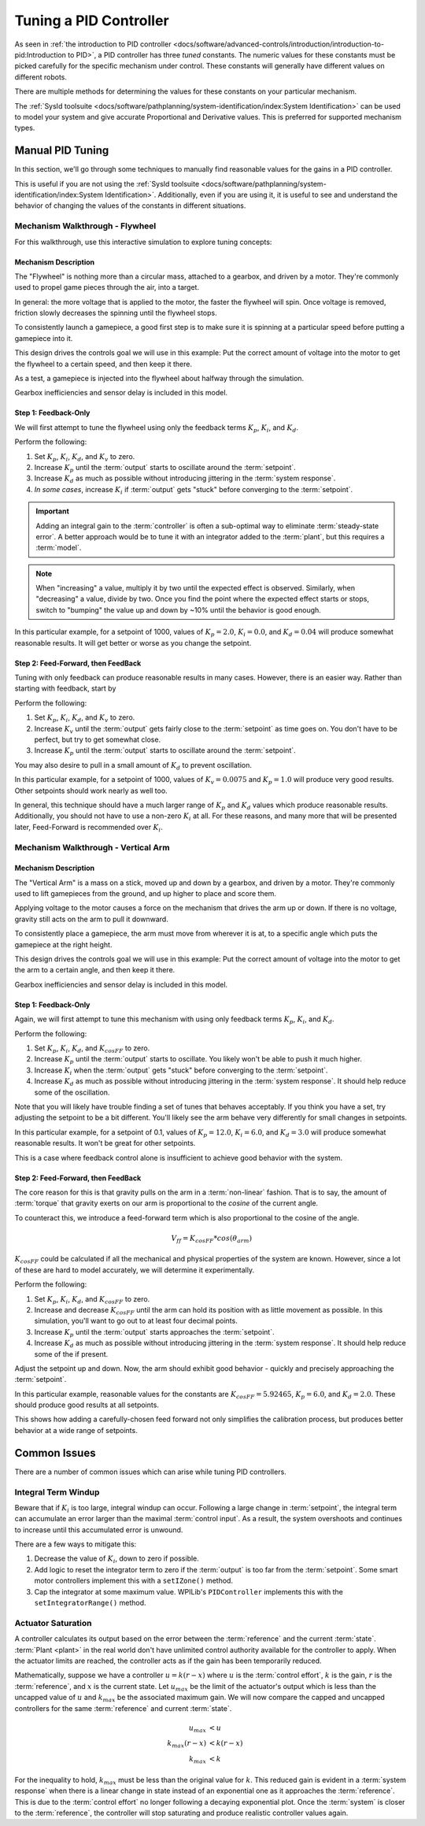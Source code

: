 Tuning a PID Controller
=======================

As seen in :ref:`the introduction to PID controller <docs/software/advanced-controls/introduction/introduction-to-pid:Introduction to PID>`, a PID controller has three *tuned* constants. The numeric values for these constants must be picked carefully for the specific mechanism under control. These constants will generally have different values on different robots. 

There are multiple methods for determining the values for these constants on your particular mechanism.

The :ref:`SysId toolsuite <docs/software/pathplanning/system-identification/index:System Identification>` can be used to model your system and give accurate Proportional and Derivative values. This is preferred for supported mechanism types.

Manual PID Tuning
-----------------

In this section, we'll go through some techniques to manually find reasonable values for the gains in a PID controller.

This is useful if you are not using the :ref:`SysId toolsuite <docs/software/pathplanning/system-identification/index:System Identification>`. Additionally, even if you are using it, it is useful to see and understand the behavior of changing the values of the constants in different situations.

Mechanism Walkthrough - Flywheel 
^^^^^^^^^^^^^^^^^^^^^^^^^^^^^^^^

For this walkthrough, use this interactive simulation to explore tuning concepts:

.. raw:: html

    <div class="viz-div">
      <div class="col" id="flywheel_pid_plot"></div>
      <div class="flex-grid">
         <div class="col" id="flywheel_pid_viz"></div> 
         <div id="flywheel_pid_ctrls"></div>
      </div>
      <script>
         flywheel_pid = new FlywheelPIDF("flywheel_pid");  
         flywheel_pid.runSim(); 
      </script> 
    </div>

Mechanism Description
~~~~~~~~~~~~~~~~~~~~~
The "Flywheel" is nothing more than a circular mass, attached to a gearbox, and driven by a motor. They're commonly used to propel game pieces through the air, into a target. 

In general: the more voltage that is applied to the motor, the faster the flywheel will spin. Once voltage is removed, friction slowly decreases the spinning until the flywheel stops.

To consistently launch a gamepiece, a good first step is to make sure it is spinning at a particular speed before putting a gamepiece into it. 

This design drives the controls goal we will use in this example: Put the correct amount of voltage into the motor to get the flywheel to a certain speed, and then keep it there.

As a test, a gamepiece is injected into the flywheel about halfway through the simulation.

Gearbox inefficiencies and sensor delay is included in this model.

Step 1: Feedback-Only
~~~~~~~~~~~~~~~~~~~~~

We will first attempt to tune the flywheel using only the feedback terms :math:`K_p`, :math:`K_i`, and :math:`K_d`. 

Perform the following:

1. Set :math:`K_p`, :math:`K_i`, :math:`K_d`, and :math:`K_v` to zero.
2. Increase :math:`K_p` until the :term:`output` starts to oscillate around the :term:`setpoint`.
3. Increase :math:`K_d` as much as possible without introducing jittering in the :term:`system response`.
4. *In some cases*, increase :math:`K_i` if :term:`output` gets "stuck" before converging to the :term:`setpoint`.

.. important:: Adding an integral gain to the :term:`controller` is often a sub-optimal way to eliminate :term:`steady-state error`. A better approach would be to tune it with an integrator added to the :term:`plant`, but this requires a :term:`model`. 

.. note:: When "increasing" a value, multiply it by two until the expected effect is observed. Similarly, when "decreasing" a value, divide by two. Once you find the point where the expected effect starts or stops, switch to "bumping" the value up and down by ~10% until the behavior is good enough.

.. raw:: html

   <details>
     <summary>Tuning Solution</summary>


In this particular example, for a setpoint of 1000, values of :math:`K_p = 2.0`, :math:`K_i = 0.0`, and :math:`K_d = 0.04` will produce somewhat reasonable results. It will get better or worse as you change the setpoint.
   
.. raw:: html

   </details> <br>


Step 2: Feed-Forward, then FeedBack
~~~~~~~~~~~~~~~~~~~~~~~~~~~~~~~~~~~

Tuning with only feedback can produce reasonable results in many cases. However, there is an easier way. Rather than starting with feedback, start by 

Perform the following:

1. Set :math:`K_p`, :math:`K_i`, :math:`K_d`, and :math:`K_v` to zero.
2. Increase :math:`K_v` until the :term:`output` gets fairly close to the :term:`setpoint` as time goes on. You don't have to be perfect, but try to get somewhat close.
3. Increase :math:`K_p` until the :term:`output` starts to oscillate around the :term:`setpoint`.

You may also desire to pull in a small amount of :math:`K_d` to prevent oscillation.

.. raw:: html

   <details>
     <summary>Tuning Solution</summary>


In this particular example, for a setpoint of 1000, values of :math:`K_v = 0.0075` and :math:`K_p = 1.0`  will produce very good results. Other setpoints should work nearly as well too.
   
.. raw:: html

   </details> <br>

In general, this technique should have a much larger range of :math:`K_p` and :math:`K_d` values which produce reasonable results. Additionally, you should not have to use a non-zero :math:`K_i` at all. For these reasons, and many more that will be presented later, Feed-Forward is recommended over :math:`K_i`.


Mechanism Walkthrough - Vertical Arm
^^^^^^^^^^^^^^^^^^^^^^^^^^^^^^^^^^^^

.. raw:: html

    <div class="viz-div">
      <div class="col" id="arm_pid_plot"></div>
      <div class="flex-grid">
         <div class="col" id="arm_pid_viz"></div> 
         <div id="arm_pid_ctrls"></div> 
      </div>
      <script>
         arm_pidf = new VerticalArmPIDF("arm_pid"); 
         arm_pidf.runSim(); 
      </script> 
    </div>

Mechanism Description
~~~~~~~~~~~~~~~~~~~~~
The "Vertical Arm" is a mass on a stick, moved up and down by a gearbox, and driven by a motor. They're commonly used to lift gamepieces from the ground, and up higher to place and score them.

Applying voltage to the motor causes a force on the mechanism that drives the arm up or down. If there is no voltage, gravity still acts on the arm to pull it downward.

To consistently place a gamepiece, the arm must move from wherever it is at, to a specific angle which puts the gamepiece at the right height. 

This design drives the controls goal we will use in this example: Put the correct amount of voltage into the motor to get the arm to a certain angle, and then keep it there.

Gearbox inefficiencies and sensor delay is included in this model.


Step 1: Feedback-Only
~~~~~~~~~~~~~~~~~~~~~

Again, we will first attempt to tune this mechanism with using only feedback terms :math:`K_p`, :math:`K_i`, and :math:`K_d`. 

Perform the following:

1. Set :math:`K_p`, :math:`K_i`, :math:`K_d`, and :math:`K_{cosFF}` to zero.
2. Increase :math:`K_p` until the :term:`output` starts to oscillate. You likely won't be able to push it much higher.
3. Increase :math:`K_i` when the :term:`output` gets "stuck" before converging to the :term:`setpoint`.
4. Increase :math:`K_d` as much as possible without introducing jittering in the :term:`system response`. It should help reduce some of the oscillation.

Note that you will likely have trouble finding a set of tunes that behaves acceptably. If you think you have a set, try adjusting the setpoint to be a bit different. You'll likely see the arm behave very differently for small changes in setpoints.

.. raw:: html

   <details>
     <summary>Tuning Solution</summary>


In this particular example, for a setpoint of 0.1, values of :math:`K_p = 12.0`, :math:`K_i = 6.0`, and :math:`K_d = 3.0` will produce somewhat reasonable results. It won't be great for other setpoints.
   
.. raw:: html

   </details> <br>

This is a case where feedback control alone is insufficient to achieve good behavior with the system.

Step 2: Feed-Forward, then FeedBack
~~~~~~~~~~~~~~~~~~~~~~~~~~~~~~~~~~~

The core reason for this is that gravity pulls on the arm in a :term:`non-linear` fashion. That is to say, the amount of :term:`torque` that gravity exerts on our arm is proportional to the *cosine* of the current angle.

To counteract this, we introduce a feed-forward term which is also proportional to the cosine of the angle. 

.. math::
   V_{ff} = K_{cosFF} * cos(\theta_{arm})

:math:`K_{cosFF}` could be calculated if all the mechanical and physical properties of the system are known. However, since a lot of these are hard to model accurately, we will determine it experimentally.

Perform the following:

1. Set :math:`K_p`, :math:`K_i`, :math:`K_d`, and :math:`K_{cosFF}` to zero.
2. Increase and decrease :math:`K_{cosFF}` until the arm can hold its position with as little movement as possible. In this simulation, you'll want to go out to at least four decimal points.
3. Increase :math:`K_p` until the :term:`output` starts approaches the :term:`setpoint`.
4. Increase :math:`K_d` as much as possible without introducing jittering in the :term:`system response`. It should help reduce some of the if present.

Adjust the setpoint up and down. Now, the arm should exhibit good behavior - quickly and precisely approaching the :term:`setpoint`.

.. raw:: html

   <details>
     <summary>Tuning Solution</summary>


In this particular example, reasonable values for the constants are :math:`K_{cosFF} = 5.92465`, :math:`K_p = 6.0`, and :math:`K_d = 2.0`. These should produce good results at all setpoints.
   
.. raw:: html

   </details> <br>


This shows how adding a carefully-chosen feed forward not only simplifies the calibration process, but produces better behavior at a wide range of setpoints.

Common Issues
-------------

There are a number of common issues which can arise while tuning PID controllers.

Integral Term Windup
^^^^^^^^^^^^^^^^^^^^

Beware that if :math:`K_i` is too large, integral windup can occur. Following a large change in :term:`setpoint`, the integral term can accumulate an error larger than the maximal :term:`control input`. As a result, the system overshoots and continues to increase until this accumulated error is unwound.

There are a few ways to mitigate this:

1. Decrease the value of :math:`K_i`, down to zero if possible.
2. Add logic to reset the integrator term to zero if the :term:`output` is too far from the :term:`setpoint`. Some smart motor controllers implement this with a ``setIZone()`` method.
3. Cap the integrator at some maximum value. WPILib's ``PIDController`` implements this with the ``setIntegratorRange()`` method.

Actuator Saturation
^^^^^^^^^^^^^^^^^^^

A controller calculates its output based on the error between the :term:`reference` and the current :term:`state`. :term:`Plant <plant>` in the real world don't have unlimited control authority available for the controller to apply. When the actuator limits are reached, the controller acts as if the gain has been temporarily reduced.

Mathematically, suppose we have a controller :math:`u = k(r - x)` where :math:`u` is the :term:`control effort`, :math:`k` is the gain, :math:`r` is the :term:`reference`, and :math:`x` is the current state. Let :math:`u_{max}` be the limit of the actuator's output which is less than the uncapped value of :math:`u` and :math:`k_{max}` be the associated maximum gain. We will now compare the capped and uncapped controllers for the same :term:`reference` and current :term:`state`. 

.. math::
   u_{max} &< u \\
   k_{max}(r - x) &< k(r - x) \\
   k_{max} &< k

For the inequality to hold, :math:`k_{max}` must be less than the original value for :math:`k`. This reduced gain is evident in a :term:`system response` when there is a linear change in state instead of an exponential one as it approaches the :term:`reference`. This is due to the :term:`control effort` no longer following a decaying exponential plot. Once the :term:`system` is closer to the :term:`reference`, the controller will stop saturating and produce realistic controller values again.
